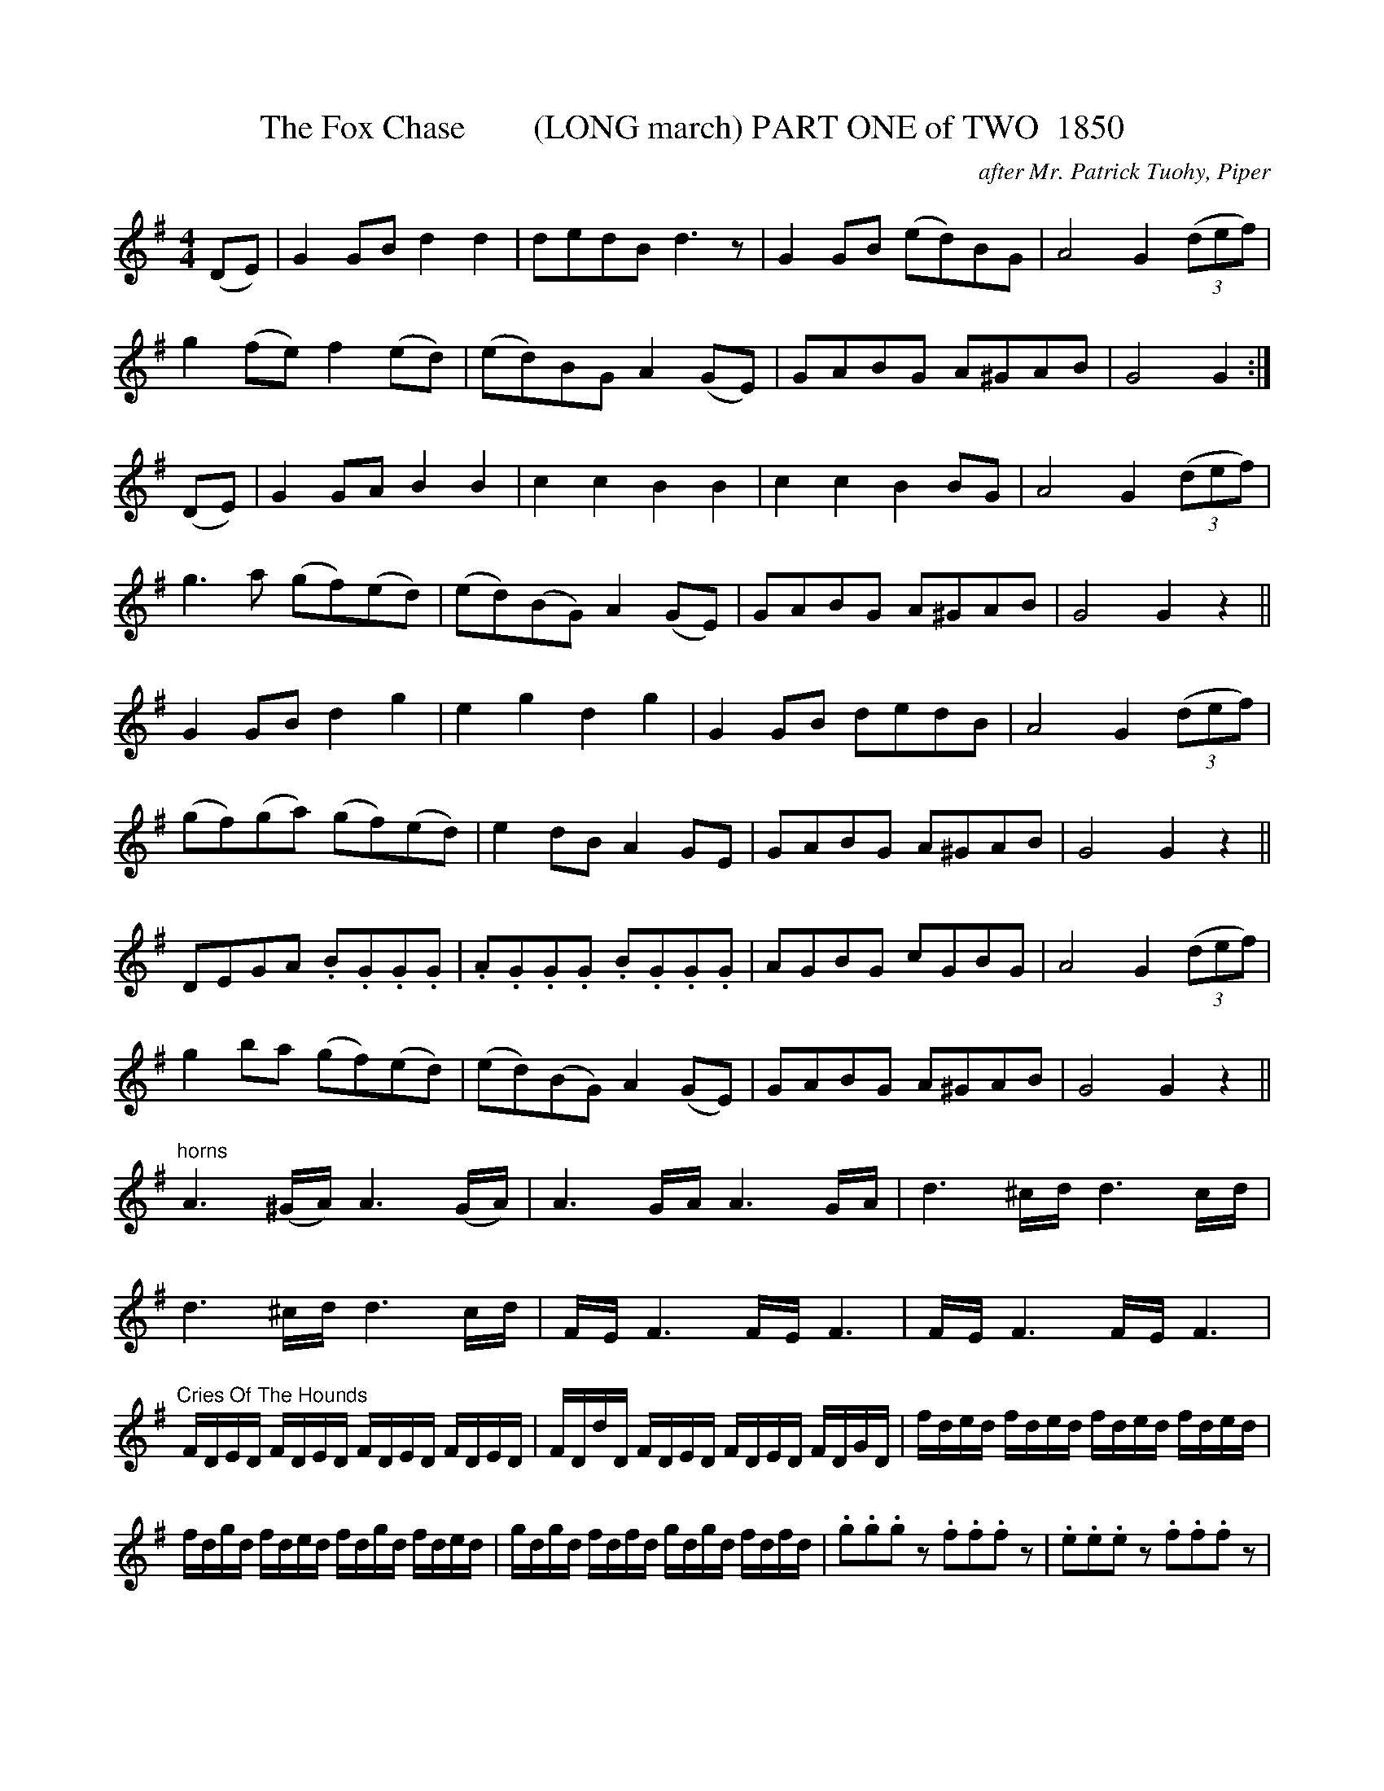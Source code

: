 X:1851a
T:The Fox Chase        (LONG march) PART ONE of TWO  1850
C:after Mr. Patrick Tuohy, Piper
N:A very long march and one which reads like the final exam in Paddy Fahey's Uilleann Pipng classes
B:O'Neill's Music Of Ireland (The 1850) Lyon & Healy, Chicago, 1903 edition
Z:FROM O'NEILL'S TO NOTEWORTHY, FROM NOTEWORTHY TO ABC, MIDI AND .TXT BY VINCE
BRENNAN July 2003 (HTTP://WWW.SOSYOURMOM.COM)
I:abc2nwc
M:4/4
L:1/8
K:G
(DE)|G2GB d2d2|dedB d3z|G2GB (ed)BG|A4G2 (3(def)|
g2(fe) f2(ed)|(ed)BG A2(GE)|GABG A^GAB|G4G2:|
(DE)|G2GA B2B2|c2c2B2B2|c2c2B2BG|A4G2 (3(def)|
g3a (gf)(ed)|(ed)(BG) A2(GE)|GABG A^GAB|G4G2z2||
G2GB d2g2|e2g2d2g2|G2GB dedB|A4G2 (3(def)|
(gf)(ga) (gf)(ed)|e2dB A2GE|GABG A^GAB|G4G2z2||
DEGA .B.G.G.G|.A.G.G.G .B.G.G.G|AGBG cGBG|A4G2 (3(def)|
g2ba (gf)(ed)|(ed)(BG) A2(GE)|GABG A^GAB|G4G2z2||
"^horns"A3(^G/2A/2) A3(G/2A/2)|A3G/2A/2 A3G/2A/2|d3^c/2d/2 d3c/2d/2|
d3^c/2d/2 d3c/2d/2|F/2E/2 F3F/2E/2 F3|F/2E/2 F3F/2E/2 F3|
"^Cries Of The Hounds"F/2D/2E/2D/2 F/2D/2E/2D/2 F/2D/2E/2D/2 F/2D/2E/2D/2|F/2D/2d/2D/2 F/2D/2E/2D/2 F/2D/2E/2D/2 F/2D/2G/2D/2|f/2d/2e/2d/2 f/2d/2e/2d/2 f/2d/2e/2d/2 f/2d/2e/2d/2|
f/2d/2g/2d/2 f/2d/2e/2d/2 f/2d/2g/2d/2 f/2d/2e/2d/2|g/2d/2g/2d/2 f/2d/2f/2d/2 g/2d/2g/2d/2 f/2d/2f/2d/2|.g.g.g z.f.f.f z|.e.e.e z.f.f.f z|
"^Horns"A3^G/2A/2 A3G/2A/2|A3^G/2A/2 A3^G/2A/2|d3^c/2d/2 d3c/2d/2|d3^c/2d/2 d3 (3(A/2B/2c/2)||
